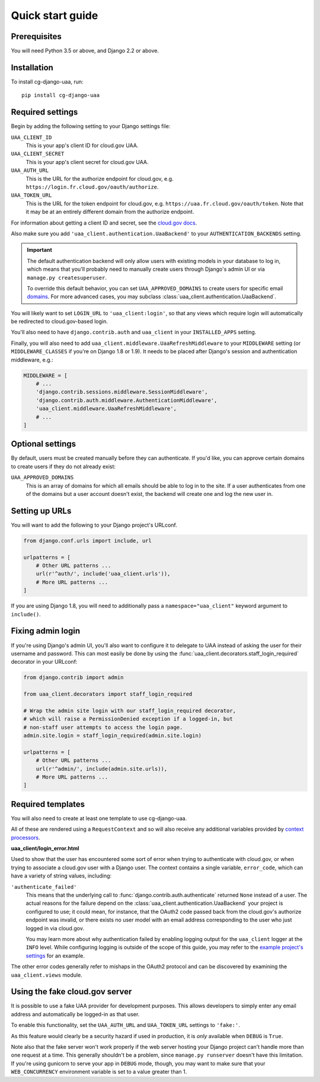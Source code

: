 Quick start guide
=================

Prerequisites
~~~~~~~~~~~~~

You will need Python 3.5 or above, and Django 2.2 or above.

Installation
~~~~~~~~~~~~

To install cg-django-uaa, run::

    pip install cg-django-uaa

Required settings
~~~~~~~~~~~~~~~~~

Begin by adding the following setting to your Django settings file:

``UAA_CLIENT_ID``
    This is your app's client ID for cloud.gov UAA.

``UAA_CLIENT_SECRET``
    This is your app's client secret for cloud.gov UAA.

``UAA_AUTH_URL``
    This is the URL for the authorize endpoint for cloud.gov, e.g.
    ``https://login.fr.cloud.gov/oauth/authorize``.

``UAA_TOKEN_URL``
    This is the URL for the token endpoint for cloud.gov, e.g.
    ``https://uaa.fr.cloud.gov/oauth/token``. Note that it may
    be at an entirely different domain from the authorize endpoint.

For information about getting a client ID and secret, see the `cloud.gov
docs <https://cloud.gov/docs/services/cloud-gov-identity-provider/>`_.

Also make sure you add ``'uaa_client.authentication.UaaBackend'`` to
your ``AUTHENTICATION_BACKENDS`` setting.

.. important::

    The default authentication backend will only allow users with existing
    models in your database to log in, which means that you'll probably
    need to manually create users through Django's admin UI or via
    ``manage.py createsuperuser``.

    To override this default behavior, you can set ``UAA_APPROVED_DOMAINS`` to
    create users for specific email domains_. For more advanced cases, you may
    subclass :class:`uaa_client.authentication.UaaBackend`.

You will likely want to set ``LOGIN_URL`` to ``'uaa_client:login'``, so
that any views which require login will automatically be redirected
to cloud.gov-based login.

You'll also need to have ``django.contrib.auth`` and ``uaa_client`` in your
``INSTALLED_APPS`` setting.

Finally, you will also need to add
``uaa_client.middleware.UaaRefreshMiddleware`` to your ``MIDDLEWARE``
setting (or ``MIDDLEWARE_CLASSES`` if you're on Django 1.8 or 1.9). It needs
to be placed after Django's session and authentication
middleware, e.g.:

.. code-block:: python

   MIDDLEWARE = [
       # ...
       'django.contrib.sessions.middleware.SessionMiddleware',
       'django.contrib.auth.middleware.AuthenticationMiddleware',
       'uaa_client.middleware.UaaRefreshMiddleware',
       # ...
   ]


Optional settings
~~~~~~~~~~~~~~~~~

.. _domains:

By default, users must be created manually before they can authenticate. If
you'd like, you can approve certain domains to create users if they do not
already exist:

``UAA_APPROVED_DOMAINS``
    This is an array of domains for which all emails should be able to log in
    to the site. If a user authenticates from one of the domains but a user
    account doesn't exist, the backend will create one and log the new user in.

Setting up URLs
~~~~~~~~~~~~~~~

You will want to add the following to your Django project's URLconf.

.. code-block:: python

   from django.conf.urls import include, url

   urlpatterns = [
       # Other URL patterns ...
       url(r'^auth/', include('uaa_client.urls')),
       # More URL patterns ...
   ]

If you are using Django 1.8, you will need to additionally pass a
``namespace="uaa_client"`` keyword argument to ``include()``.

Fixing admin login
~~~~~~~~~~~~~~~~~~

If you're using Django's admin UI, you'll also want to configure it to
delegate to UAA instead of asking the user for their username and
password.  This can most easily be done by using the
:func:`uaa_client.decorators.staff_login_required` decorator in your
URLconf:

.. code-block:: python

   from django.contrib import admin

   from uaa_client.decorators import staff_login_required

   # Wrap the admin site login with our staff_login_required decorator,
   # which will raise a PermissionDenied exception if a logged-in, but
   # non-staff user attempts to access the login page.
   admin.site.login = staff_login_required(admin.site.login)

   urlpatterns = [
       # Other URL patterns ...
       url(r'^admin/', include(admin.site.urls)),
       # More URL patterns ...
   ]

Required templates
~~~~~~~~~~~~~~~~~~

You will also need to create at least one template to use cg-django-uaa.

All of these are rendered using a ``RequestContext`` and so will also
receive any additional variables provided by `context processors
<https://docs.djangoproject.com/en/stable/ref/templates/api/>`_.

**uaa_client/login_error.html**

Used to show that the user has encountered some sort of error
when trying to authenticate with cloud.gov, or when trying to associate
a cloud.gov user with a Django user.  The context contains
a single variable, ``error_code``, which can have a variety of
string values, including:

``'authenticate_failed'``
    This means that the underlying call to
    :func:`django.contrib.auth.authenticate` returned ``None`` instead of
    a user. The actual reasons for the failure depend on the
    :class:`uaa_client.authentication.UaaBackend` your project is
    configured to use; it could mean, for instance, that the OAuth2
    code passed back from the cloud.gov's authorize endpoint was invalid,
    or there exists no user model with an email address corresponding
    to the user who just logged in via cloud.gov.

    You may learn more about why authentication failed by enabling
    logging output for the ``uaa_client`` logger at the ``INFO`` level. While
    configuring logging is outside of the scope of this guide, you may
    refer to the `example project's settings
    <https://github.com/18F/cg-django-uaa/blob/master/example/example/settings.py>`_
    for an example.

The other error codes generally refer to mishaps in the OAuth2 protocol
and can be discovered by examining the ``uaa_client.views`` module.

.. _fakeauth:

Using the fake cloud.gov server
~~~~~~~~~~~~~~~~~~~~~~~~~~~~~~~

It is possible to use a fake UAA provider for development purposes.
This allows developers to simply enter any email address and
automatically be logged-in as that user.

.. image:: /_static/fake-cloud-gov.png

To enable this functionality, set the ``UAA_AUTH_URL`` and
``UAA_TOKEN_URL`` settings to ``'fake:'``.

As this feature would clearly be a security hazard if used in
production, it is *only* available when ``DEBUG`` is ``True``.

Note also that the fake server won't work properly if the web
server hosting your Django project can't handle more than one
request at a time. This generally shouldn't be a problem, since
``manage.py runserver`` doesn't have this limitation. If you're using
gunicorn to serve your app in ``DEBUG`` mode, though, you may want to
make sure that your ``WEB_CONCURRENCY`` environment variable is
set to a value greater than 1.
